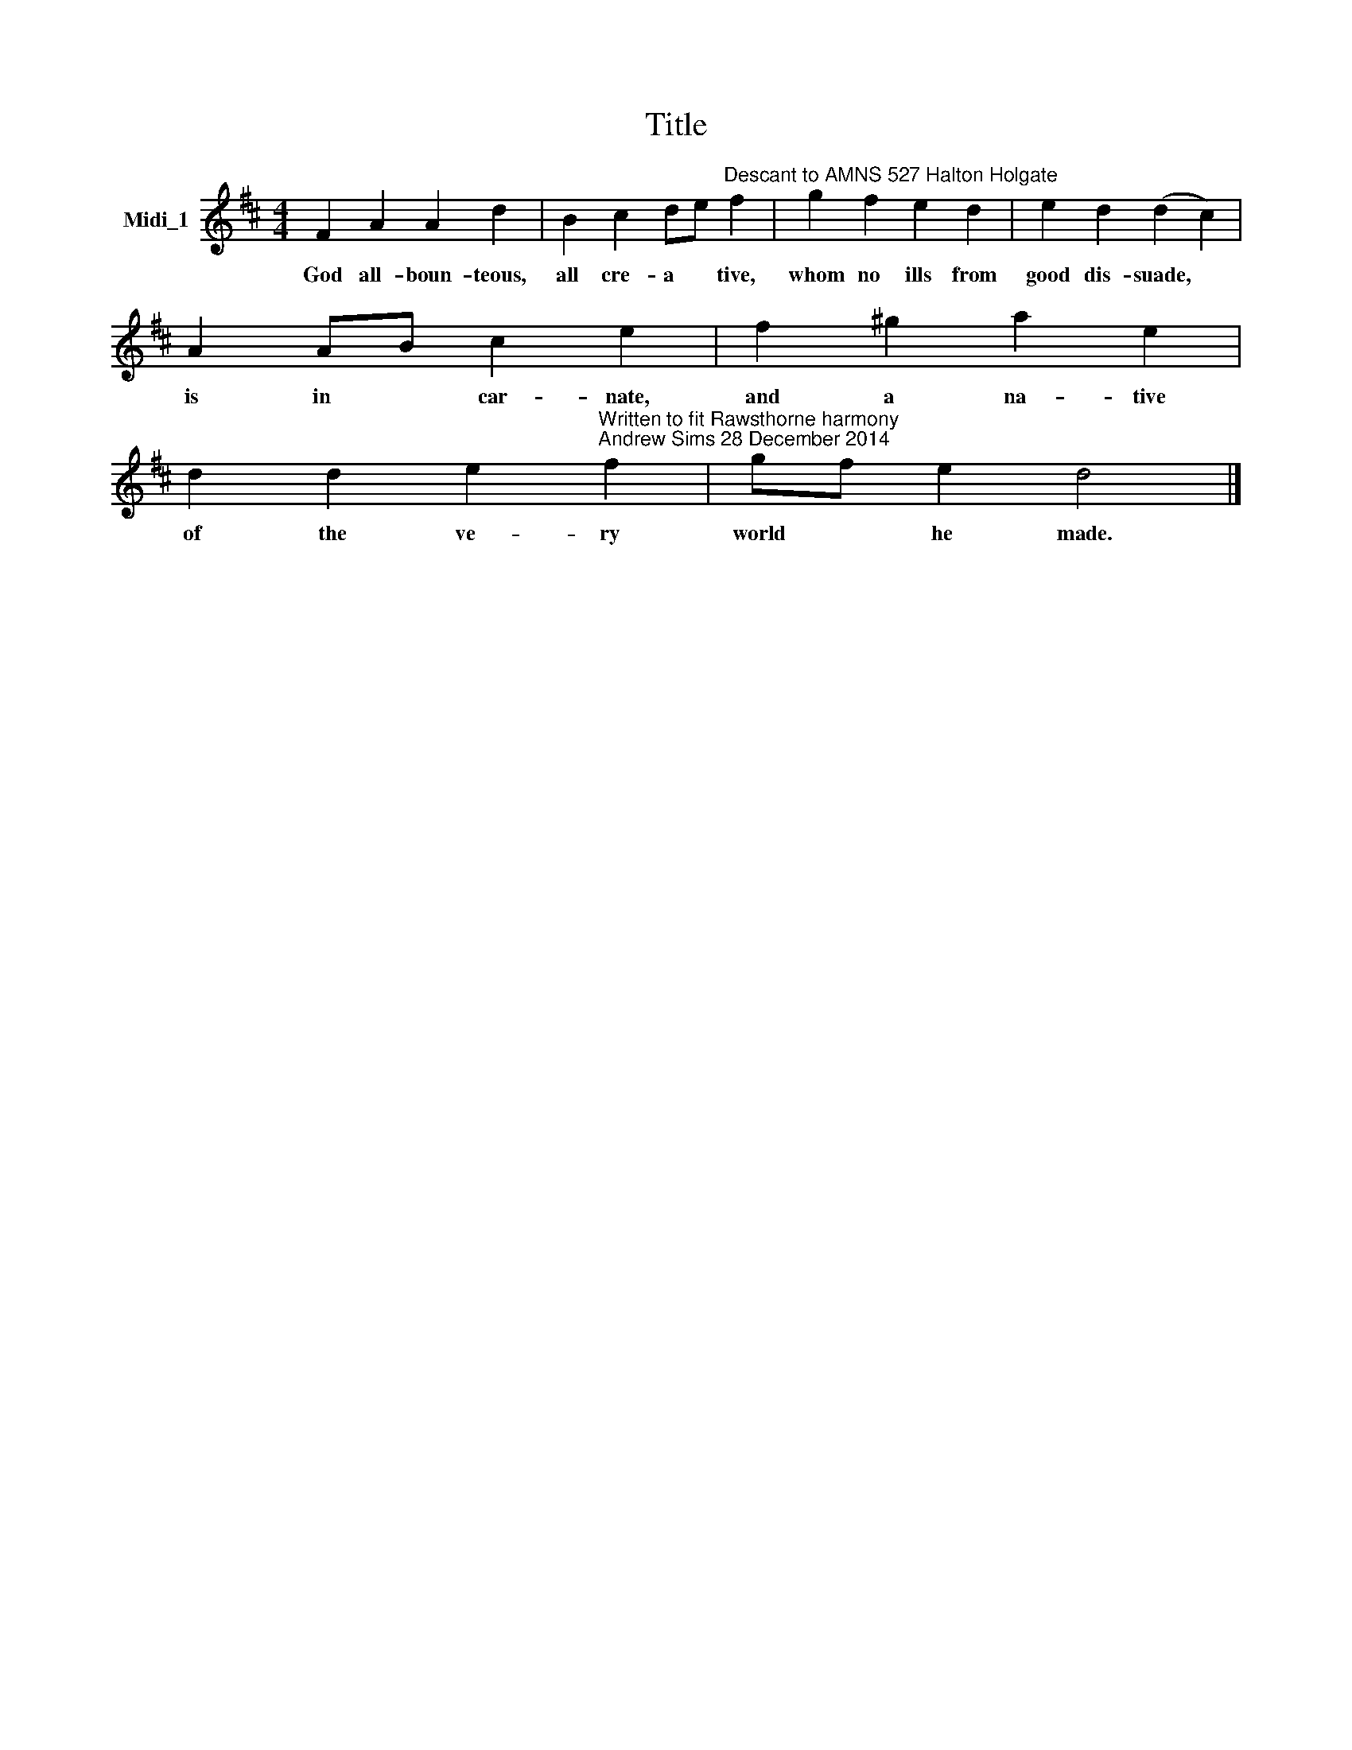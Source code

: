 X:1
T:Title
L:1/8
M:4/4
K:D
V:1 treble nm="Midi_1"
V:1
 F2 A2 A2 d2 | B2 c2 de"^Descant to AMNS 527 Halton Holgate" f2 | g2 f2 e2 d2 | e2 d2 (d2 c2) | %4
w: God all- boun- teous,|all cre- a * tive,|whom no ills from|good dis- suade, *|
 A2 AB c2 e2 | f2 ^g2 a2 e2 | %6
w: is in * car- nate,|and a na- tive|
 d2 d2 e2"^Written to fit Rawsthorne harmony\nAndrew Sims 28 December 2014" f2 | gf e2 d4 |] %8
w: of the ve- ry|world * he made.|

